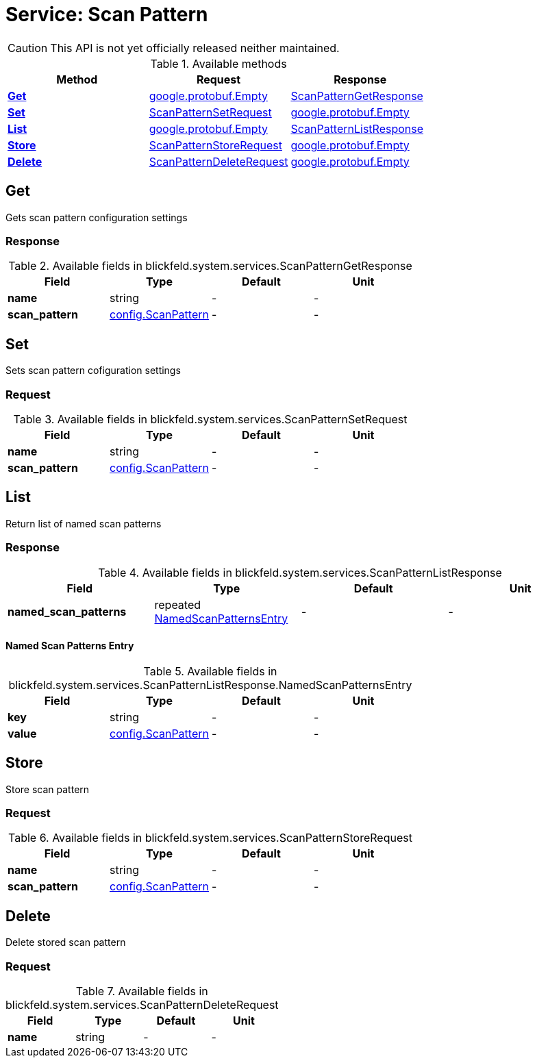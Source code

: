 = Service: Scan Pattern

CAUTION: This API is not yet officially released neither maintained.



.Available methods
|===
| Method | Request | Response

| *xref:#Get[]* | xref:#_google_protobuf_Empty[google.protobuf.Empty]| xref:blickfeld/system/services/scan_pattern.adoc#_blickfeld_system_services_ScanPatternGetResponse[ScanPatternGetResponse]
| *xref:#Set[]* | xref:blickfeld/system/services/scan_pattern.adoc#_blickfeld_system_services_ScanPatternSetRequest[ScanPatternSetRequest]| xref:#_google_protobuf_Empty[google.protobuf.Empty]
| *xref:#List[]* | xref:#_google_protobuf_Empty[google.protobuf.Empty]| xref:blickfeld/system/services/scan_pattern.adoc#_blickfeld_system_services_ScanPatternListResponse[ScanPatternListResponse]
| *xref:#Store[]* | xref:blickfeld/system/services/scan_pattern.adoc#_blickfeld_system_services_ScanPatternStoreRequest[ScanPatternStoreRequest]| xref:#_google_protobuf_Empty[google.protobuf.Empty]
| *xref:#Delete[]* | xref:blickfeld/system/services/scan_pattern.adoc#_blickfeld_system_services_ScanPatternDeleteRequest[ScanPatternDeleteRequest]| xref:#_google_protobuf_Empty[google.protobuf.Empty]
|===
[#Get]
== Get

Gets scan pattern configuration settings

[#_blickfeld_system_services_ScanPatternGetResponse]
=== Response



.Available fields in blickfeld.system.services.ScanPatternGetResponse
|===
| Field | Type | Default | Unit

| *name* | string| - | - 
| *scan_pattern* | xref:blickfeld/system/config/scan_pattern.adoc#_blickfeld_system_config_ScanPattern[config.ScanPattern] | - | - 
|===

[#Set]
== Set

Sets scan pattern cofiguration settings

[#_blickfeld_system_services_ScanPatternSetRequest]
=== Request



.Available fields in blickfeld.system.services.ScanPatternSetRequest
|===
| Field | Type | Default | Unit

| *name* | string| - | - 
| *scan_pattern* | xref:blickfeld/system/config/scan_pattern.adoc#_blickfeld_system_config_ScanPattern[config.ScanPattern] | - | - 
|===

[#List]
== List

Return list of named scan patterns

[#_blickfeld_system_services_ScanPatternListResponse]
=== Response



.Available fields in blickfeld.system.services.ScanPatternListResponse
|===
| Field | Type | Default | Unit

| *named_scan_patterns* | repeated xref:blickfeld/system/services/scan_pattern.adoc#_blickfeld_system_services_ScanPatternListResponse_NamedScanPatternsEntry[NamedScanPatternsEntry] | - | - 
|===

[#_blickfeld_system_services_ScanPatternListResponse_NamedScanPatternsEntry]
==== Named Scan Patterns Entry



.Available fields in blickfeld.system.services.ScanPatternListResponse.NamedScanPatternsEntry
|===
| Field | Type | Default | Unit

| *key* | string| - | - 
| *value* | xref:blickfeld/system/config/scan_pattern.adoc#_blickfeld_system_config_ScanPattern[config.ScanPattern] | - | - 
|===

[#Store]
== Store

Store scan pattern

[#_blickfeld_system_services_ScanPatternStoreRequest]
=== Request



.Available fields in blickfeld.system.services.ScanPatternStoreRequest
|===
| Field | Type | Default | Unit

| *name* | string| - | - 
| *scan_pattern* | xref:blickfeld/system/config/scan_pattern.adoc#_blickfeld_system_config_ScanPattern[config.ScanPattern] | - | - 
|===

[#Delete]
== Delete

Delete stored scan pattern

[#_blickfeld_system_services_ScanPatternDeleteRequest]
=== Request



.Available fields in blickfeld.system.services.ScanPatternDeleteRequest
|===
| Field | Type | Default | Unit

| *name* | string| - | - 
|===

